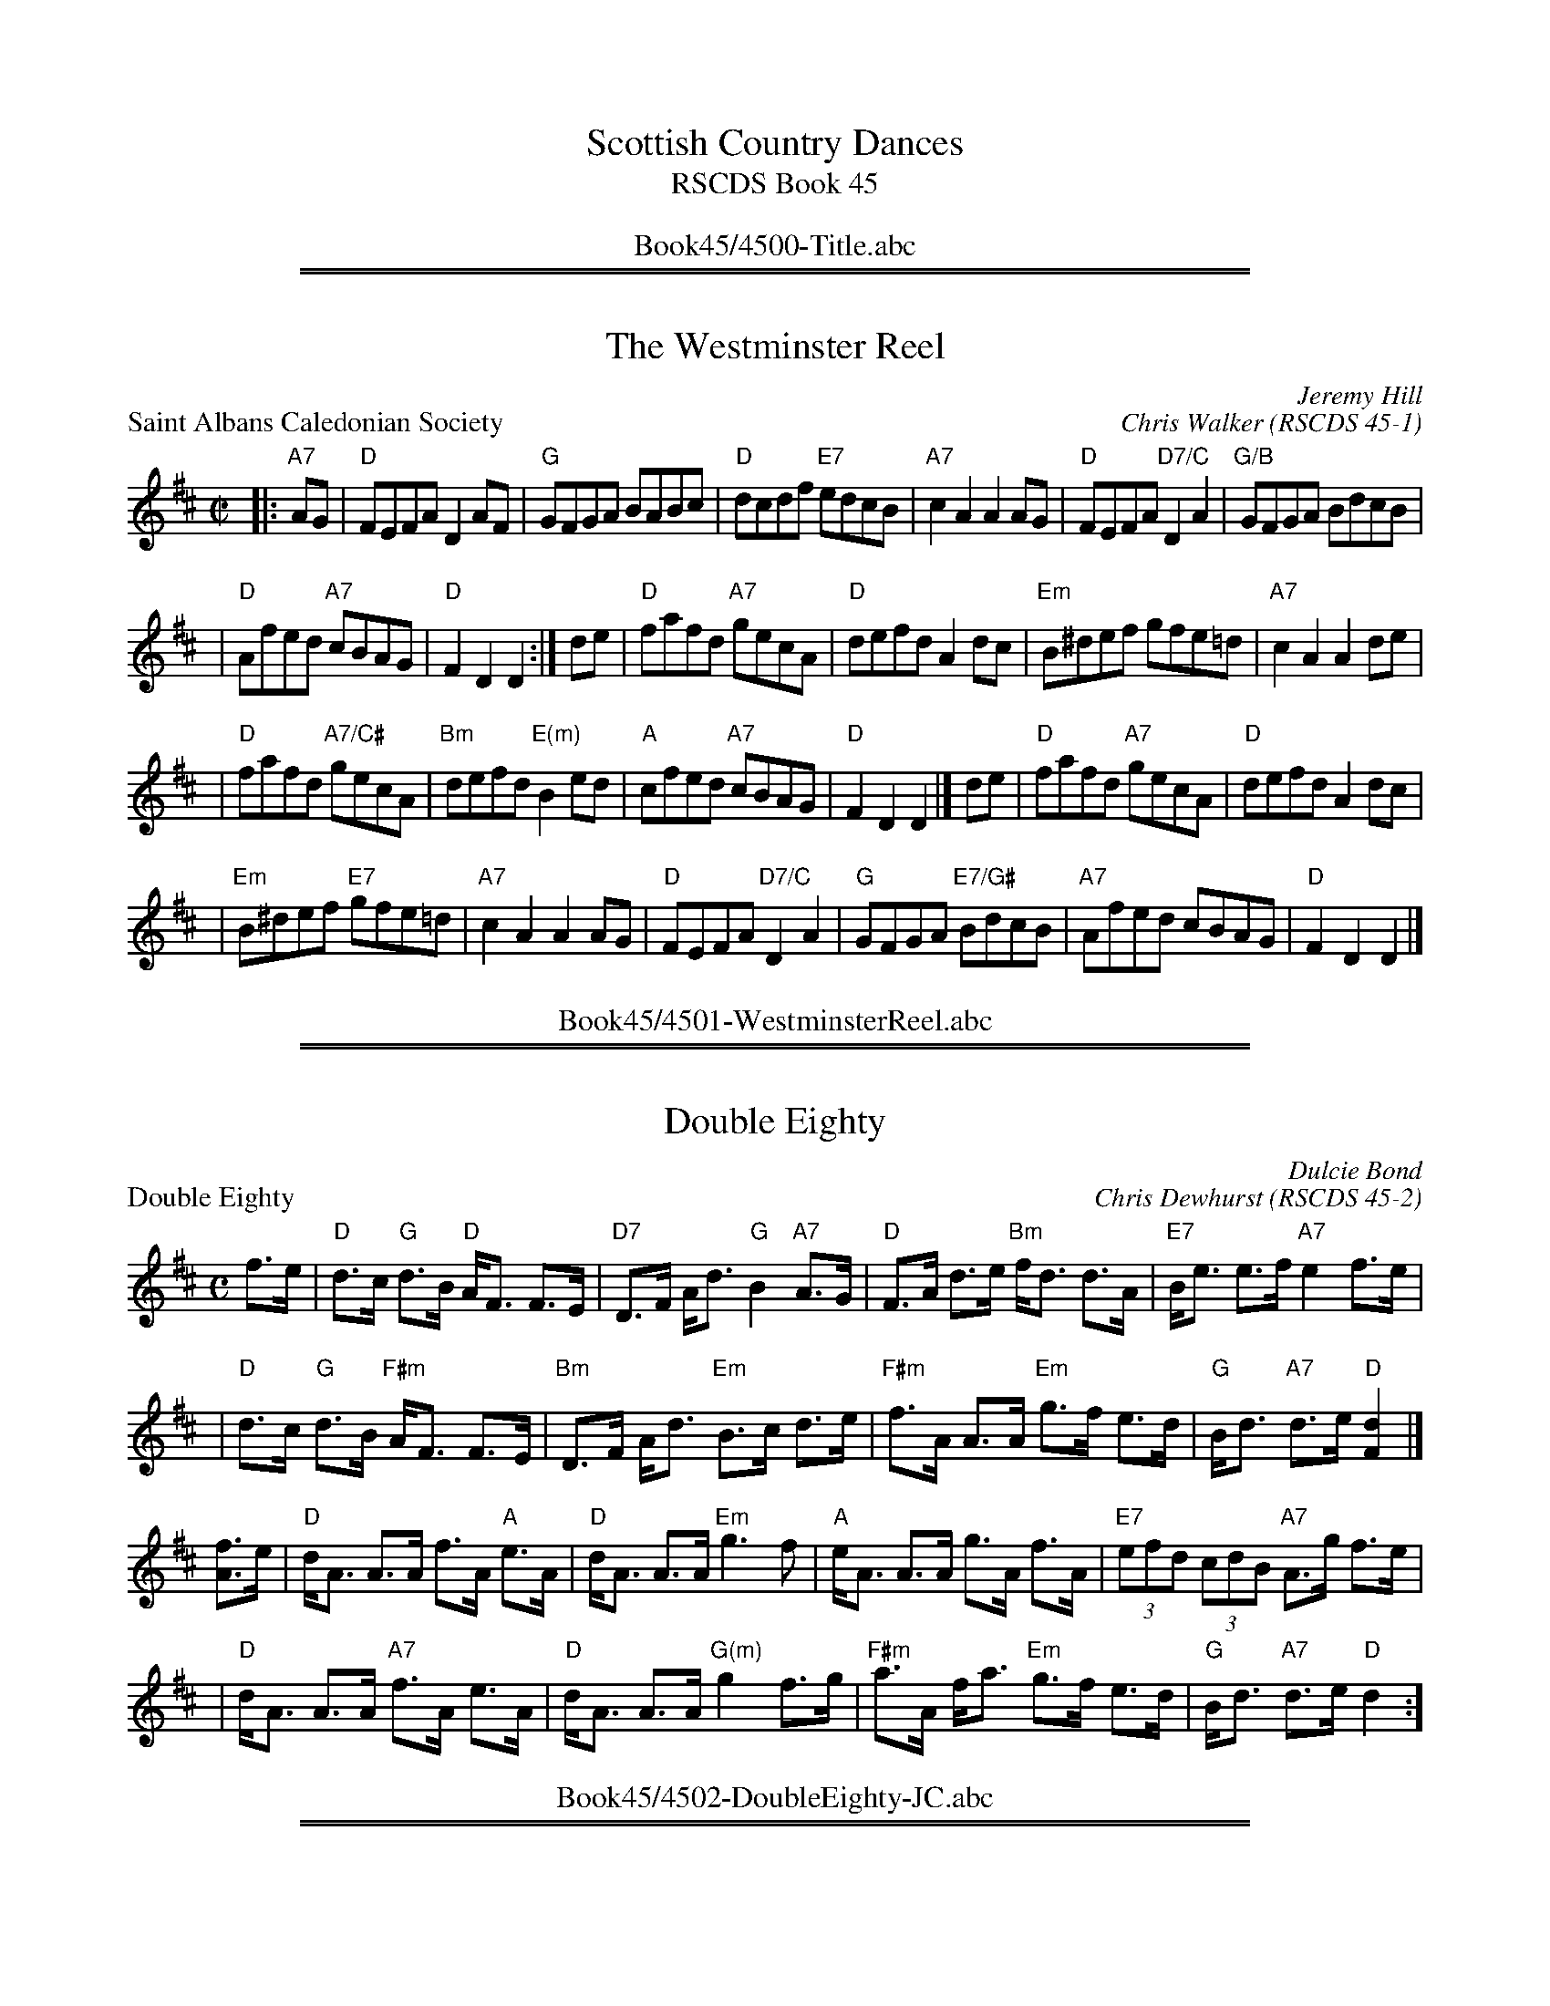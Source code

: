 
X: 0
T: Scottish Country Dances
T: RSCDS Book 45
B: RSCDS Book 45
K:
%%center Book45/4500-Title.abc

%%sep 1 1 500
%%sep 1 1 500

X: 4501
T: The Westminster Reel
N:8x32R2
C:Jeremy Hill
O:RSCDS 45-1
R:reel
Z:2005 John Chambers <jc:trillian.mit.edu>
B:RSCDS 45-1
B:RSCDS London Branch "The London Jubilee" 1989
M:C|
L:1/8
%
P: Saint Albans Caledonian Society
C: Chris Walker
R: reel
Z: 2005 John Chambers <jc:trillian.mit.edu>
B: RSCDS 45-1
M: C|
L: 1/8
K: D
|: "A7"AG | "D"FEFA D2AF | "G"GFGA BABc \
| "D"dcdf "E7"edcB | "A7"c2A2 A2AG \
| "D"FEFA "D7/C"D2A2 | "G/B"GFGA BdcB |
| "D"Afed "A7"cBAG | "D"F2D2 D2 :| de \
| "D"fafd "A7"gecA | "D"defd A2dc \
| "Em"B^def gfe=d | "A7"c2A2 A2de |
| "D"fafd "A7/C#"gecA | "Bm"defd "E(m)"B2ed \
| "A"cfed "A7"cBAG | "D"F2D2 D2 |] de \
| "D"fafd "A7"gecA | "D"defd A2dc |
| "Em"B^def "E7"gfe=d | "A7"c2A2 A2AG \
| "D"FEFA "D7/C"D2A2 | "G"GFGA "E7/G#"BdcB \
| "A7"Afed cBAG | "D"F2D2 D2 |]
%%center Book45/4501-WestminsterReel.abc

%%sep 1 1 500
%%sep 1 1 500

X: 4502
T: Double Eighty
N:4x32S4
C:Dulcie Bond
O:RSCDS 45-2
B:RSCDS Sheffield Branch leaflet
N:In celebration of the eightieth birthdays, in 2003, of John Drewry and Jackie
N:Johnstone in recognition of their contribution to Scottish Country Dancing.
M:4/4
%
P: Double Eighty
C: Chris Dewhurst
R: strathspey
Z: 2005 John Chambers <jc:trillian.mit.edu>
B: RSCDS 45-2
M: C
L: 1/8
K: D
f>e \
| "D"d>c "G"d>B   "D"A<F F>E | "D7"D>F     A<d  "G"B2 "A7"A>G \
| "D"F>A    d>e  "Bm"f<d d>A | "E7"B<e     e>f "A7"e2     f>e |
| "D"d>c "G"d>B "F#m"A<F F>E | "Bm"D>F     A<d "Em"B>c    d>e \
|"F#m"f>A   A>A  "Em"g>f e>d |  "G"B<d "A7"d>e  "D"[d2F2]    |]
[fA]>e  \
|  "D"d<A A>A     f>A "A"e>A |  "D"d<A     A>A  "Em"g3     f \
|  "A"e<A A>A     g>A    f>A | "E7"(3efd (3cdB  "A7"A>g  f>e |
|  "D"d<A A>A "A7"f>A    e>A |  "D"d<A     A>A "G(m)"g2  f>g \
|"F#m"a>A f<a "Em"g>f    e>d |  "G"B<d "A7"d>e    "D"d2     :]
%%center Book45/4502-DoubleEighty-JC.abc

%%sep 1 1 500
%%sep 1 1 500

X: 4503
T: Alan J Smith
N:8x32J3
C:Andrew Smith
O:RSCDS 45-3
B:RSCDS 45-3
B:RSCDS Bristol Branch "40th Anniversary Book of Scottish Country Dances"
N:Inscribed to the deviser's brother.
M:6/8
%
P: John Andrews' Five Miles
C: Hugh Ferguson
B: RSCDS 45-3
R: jig
Z: 2005 John Chambers <jc:trillian.mit.edu>
M: 6/8
L: 1/8
K: G
de \
| "G"gde "D7"gBc | "G"^cdB "(C)"GFE | "D7"DFA DFA | "G"GA^A "D7"B2d \
| "G"gde "D7"gBc | "(Bm)"^cdB "Em"GFE | "D7"DFA cAF | "G"G3 G :|
|: "(A7)"FE \
| "D"DFA "D7"cAF | "G"GBd "E(m)"edB | "A7"A^ce gec | "D"d^cd "D7"f3 \
| "G"gfg "Em"edB | "Bm"ded "A7"BAG | "D7"DFA cAF | "G"G3 G :|
%%center Book45/4503-AlanJSmith.abc

%%sep 1 1 500
%%sep 1 1 500

X: 4504
T: The Saltire Strathspey
N:4x32S4
C:Barbara Anglin
O:RSCDS 45-4
B:RSCDS 45-4
B:RSCDS Ottawa Branch "A Gatineau Gathering)
M:4/4
%
P: Blinkbonny
C: George Meikle
R: strathspey
B: RSCDS 45-1
Z: 2005 John Chambers <jc:trillian.mit.edu>
M: C
L: 1/8
K: F
A>G \
"A"\
| "F"F>A c>d c<A F>E | "Bb"D>F B>D "C7"C2 A>G \
| "F"F>A c>A "Dm"d>c A>F | "G7"G>A G<F "C7"E2 D>C |
y4 \
| "F"F>A c>d c<A F>E | "Bb"D>F B>D "C7"C2 A>B \
| "F"c>A C>A "C7"B<G E>G | "F"(3FEF "C7"A>G "F"F2 |]
"C7"A>B \
"B"\
| "F"c>d c<A "Dm"f>d "Am"c<A | "Gm"B>c (3dcB "C7"G2 A>G \
| "F"F>A c>A "Dm"d>c A>F | "G(m)"G>A G<F "C7"E2 A>B |
y4 \
| "F"c>d c<A "Dm"f>d "Am"c<A | "Gm"B>c (3dcB "C7"G2 A>B \
| "F"c<A C>A "Gm"B<G "C7"E>G | "F"(3FEF "C7"A>G "F"F2 |]
%%center Book45/4504-SaltireStrathspey.abc

%%sep 1 1 500
%%sep 1 1 500

X: 4510
T: The Fairbridge Reel
N:3x48R3
C:John Brenchlen
O:RSCDS 45-10
B:RSCDS 45-10
B:RSCDS Western Australia Branch "Swan River Selection"
N:First danced at the Western Australia Branch weekend
N:school at Fairbridge near Perth in October 1989.
R:reel
M:C|
K:
%
P: Lonach Gathering
C: David Gordon
R: reel
Z: 2005 John Chambers <jc:trillian.mit.edu>
M: C|
L: 1/8
K: A
cd |\
"A"eaag aecA | "D"fgaf "A"ecA2 | "D"defd "A"cdec | "B7"BcBA "E7"GEFG |
"A"Aaag aecA | "D"defa "A"ecA2 | "Bm"FBdf "A"ea"D"fd | "E7"cedB "A"A2 |]
fg |\
"F#m"agfa "E"gfeg | "D"fedf "A/C#"eaA2 | "Bm"dcBd "A"cBAc | "B(m)"BcBf "E7"edcB |
"A"A2cA eAce | "D"fgaf "A"ecAG  | "Bm"FBdf "A"ea"D"fd | "E7"cedB "A"A2 |]

%%center Book45/4510-FairbridgeReel.abc
%%newpage
%%center OTHER TRANSCRIPTIONS
%%sep 3 1 500
%%sep 1 1 500

%%sep 1 1 500
%%sep 1 1 500

X: 45011
T: Blinkbonny
C: George Meikle
R: strathspey
B: RSCDS 45-1
Z: 2005 John Chambers <jc:trillian.mit.edu>
M: C
L: 1/8
%--------------------
K: F
A>G \
"A"\
| "F"F>A c>d c<A F>E | "Bb"D>F B>D "C7"C2 A>G \
| "F"F>A c>A "Dm"d>c A>F | "G7"G>A G<F "C7"E2 D>C |
y4 \
| "F"F>A c>d c<A F>E | "Bb"D>F B>D "C7"C2 A>B \
| "F"c>A C>A "C7"B<G E>G | "F"(3FEF "C7"A>G "F"F2 |]
"C7"A>B \
"B"\
| "F"c>d c<A "Dm"f>d "Am"c<A | "Gm"B>c (3dcB "C7"G2 A>G \
| "F"F>A c>A "Dm"d>c A>F | "G(m)"G>A G<F "C7"E2 A>B |
y4 \
| "F"c>d c<A "Dm"f>d "Am"c<A | "Gm"B>c (3dcB "C7"G2 A>B \
| "F"c<A C>A "Gm"B<G "C7"E>G | "F"(3FEF "C7"A>G "F"F2 |]
%%center Book45/45011-Blinkbonny-1.abc

%%sep 1 1 500
%%sep 1 1 500

X: 45011
T: Saint Albans Caledonian Society
C: Chris Walker
R: reel
Z: 2005 John Chambers <jc:trillian.mit.edu>
B: RSCDS 45-1
M: C|
L: 1/8
%--------------------
K: D
|:"A7"AG \
| "D"FEFA D2AF | "G"GFGA BABc | "D"dcdf "E7"edcB | "A7"c2A2 A2AG \
| "D"FEFA "D7/C"D2A2 | "G/B"GFGA BdcB | "D"Afed "A7"cBAG | "D"F2D2 D2 :|
de \
| "D"fafd "A7/E"gecA | "D/F#"defd "D"A2dc | "Em"B^def gfe=d | "A7"c2A2 A2de \
| "D"fafd "A7/C#"gecA | "Bm"defd "E(m)"B2ed | "A"cfed "A7"cBAG | "D"F2D2 D2 |]
de \
| "D"fafd "A7/E"gecA | "D/F#"defd "D"A2dc | "Em"B^def "E7"gfe=d | "A7"c2A2 A2AG \
| "D"FEFA "D7/C"D2AF | "G/B"GFGA "G#dim"BdcB | "D"Afed "A7"cBAG | "D"F2D2 D2 |]
%%center Book45/45011-Saint_Albans_Caledonian_Society-1.abc

%%sep 1 1 500
%%sep 1 1 500

X: 45011
T: Saint Albans Caledonian Society
C: Chris Walker
R: reel
Z: 2005 John Chambers <jc:trillian.mit.edu>
B: RSCDS 45-1
M: C|
L: 1/8
%--------------------
K: D
|: "A7"AG | "D"FEFA D2AF | "G"GFGA BABc \
| "D"dcdf "E7"edcB | "A7"c2A2 A2AG \
| "D"FEFA "D7/C"D2A2 | "G/B"GFGA BdcB |
| "D"Afed "A7"cBAG | "D"F2D2 D2 :| de \
| "D"fafd "A7"gecA | "D"defd A2dc \
| "Em"B^def gfe=d | "A7"c2A2 A2de |
| "D"fafd "A7/C#"gecA | "Bm"defd "E(m)"B2ed \
| "A"cfed "A7"cBAG | "D"F2D2 D2 |] de \
| "D"fafd "A7"gecA | "D"defd A2dc |
| "Em"B^def "E7"gfe=d | "A7"c2A2 A2AG \
| "D"FEFA "D7/C"D2A2 | "G"GFGA "E7/G#"BdcB \
| "A7"Afed cBAG | "D"F2D2 D2 |]
%%center Book45/45011-Saint_Albans_Caledonian_Society-2.abc

%%sep 1 1 500
%%sep 1 1 500

X: 45021
T: Double Eighty
C: Chris Dewhurst
R: strathspey
Z: 2005 John Chambers <jc:trillian.mit.edu>
B: RSCDS 45-2
M: C
L: 1/8
%--------------------
K: D
f>e \
| "D"d>c "G"d>B   "D"A<F F>E | "D7"D>F     A<d  "G"B2 "A7"A>G \
| "D"F>A    d>e  "Bm"f<d d>A | "E7"B<e     e>f "A7"e2     f>e |
| "D"d>c "G"d>B "F#m"A<F F>E | "Bm"D>F     A<d "Em"B>c    d>e \
|"F#m"f>A   A>A  "Em"g>f e>d |  "G"B<d "A7"d>e  "D"[d2F2]    |]
[fA]>e  \
|  "D"d<A A>A     f>A "A"e>A |  "D"d<A     A>A  "Em"g3     f \
|  "A"e<A A>A     g>A    f>A | "E7"(3efd (3cdB  "A7"A>g  f>e |
|  "D"d<A A>A "A7"f>A    e>A |  "D"d<A     A>A "G(m)"g2  f>g \
|"F#m"a>A f<a "Em"g>f    e>d |  "G"B<d "A7"d>e    "D"d2     :]
%%center Book45/45021-Double_Eighty-1.abc

%%sep 1 1 500
%%sep 1 1 500

X: 45031
T: John Andrews' Five Miles
C: Hugh Ferguson
B: RSCDS 45-3
R: jig
Z: 2005 John Chambers <jc:trillian.mit.edu>
M: 6/8
L: 1/8
%--------------------
K: G
de \
| "G"gde "D7"gBc | "G"^cdB "(C)"GFE | "D7"DFA DFA | "G"GA^A "D7"B2d \
| "G"gde "D7"gBc | "(Bm)"^cdB "Em"GFE | "D7"DFA cAF | "G"G3 G :|
|: "(A7)"FE \
| "D"DFA "D7"cAF | "G"GBd "E(m)"edB | "A7"A^ce gec | "D"d^cd "D7"f3 \
| "G"gfg "Em"edB | "Bm"ded "A7"BAG | "D7"DFA cAF | "G"G3 G :|
%%center Book45/45031-John_Andrews_Five_Miles-1.abc

%%sep 1 1 500
%%sep 1 1 500

X: 45051
T: The Navvie
O: Trad
R: hornpipe, reel
B: RSCDS 45-5
Z: 2005 John Chambers <jc:trillian.mit.edu>
M: 4/4
L: 1/8
%--------------------
K: G
Bc \
| "G"dgfe "D7"dcBA | "G"GBDG B2AG | "D7"FADF A2GF | "G"GDEF "D7"GABc | "G"dgfe "D7"dcBA |
| "G"GBDG B2AG | "D7"FADF A2GF | "G"G2B2 G2 :: AG | "D7"FADF A2GF | "G"GBDG B2AG |
| "D7"FADF A2GF | "G"GDEF "D7"GABc | "G"dgfe "D7"dcBA | "G"GBDG B2AG | "D7"FAfe dcBA | "G"G2B2 G2 :|
%%center Book45/45051-Navvie-1.abc

%%sep 1 1 500
%%sep 1 1 500

X: 45061
T: Pinky House
O: Trad
R: strathspey
B: RSCDS 45-6
B: William McGibbon Collection
Z: 2005 John Chambers <jc:trillian.mit.edu>
M: C
L: 1/8
%--------------------
K: D
|: D>E \
| "D"F>E F<A "A7"F2 ED | "D"A>F A<B "D/F#"A2 dc \
| "G"B>A Bd "D/F#"AF ED | "Em"E4- "A7"E2 ||
y2 D>E \
| "D"F>E F/G/A "Bm"F2 ED | "F#m"A>F A<B "D"A2 dc \
| "G"B>A Bd "A7"d/e/f e>d | "D"d4- d2 :|
|: "E7"c>d \
| "A"e>d ef "A/C#"e2 de | "Bm"fe/d/ cB "F#m"A2 Bc \
| "Bm"d>c de "F#7"d2 c2 | "Bm"B4 z2 ||
y2 B/c/d \
| "D"A>F ED "/F#"FA "G"Bd | "D"A>F ED "G"B,2 "F#7"f>e \
| "Bm"d>c B/c/d "A7"AF ED | "D"D4- D2 :|
%%center Book45/45061-Pinky_House-1.abc

%%sep 1 1 500
%%sep 1 1 500

X: 45081
T: Juniper Jig
C: Charles F Sherrit
B: RSCDS 45-8
R: Jig
M: 6/8
%--------------------
K: A
L: 1/8
     e \
| "A"aga ecA | "D"FAd     fed | "A"cee "F#m"Acc | "Bm"Bcd "E7"efg \
| "A"aga ecA | "D"FAd "Bm"fed | "A"cec  "E7"dBG | "A"A3       A2 ||
|:  =G \
| "D"FAd fed | "D"fed agf | "A"ecA     EAc | "A"EAc "B7"cBA \
| "E"GBB EBB | "E"GBB E2B | "A"AGA "E7"BAB | "A"c3  "A7"AG=G ||
y3 y2 \
| "D"FAd fed | "D"fed agf | "A"ecA  EAc | "A"EAc "B7"cBA \
| "E"GBB EBB | "E"GBB E2f | "E7"gfe dcB | "A"A3      A2 :|
%%center Book45/45081-Juniper_Jig-1.abc

%%sep 1 1 500
%%sep 1 1 500

X: 45081
T: Juniper Jig
C: Charles F Sherrit
B: RSCDS 45-8
R: Jig
M: 6/8
%--------------------
K: A
L: 1/8
|: e \
| "A"aga ecA | "D"FAd fed | "A"cee "F#m"Acc | "Bm"Bcd "E"efg \
| "A"aga ecA | "D"FAd "Bm"fed | "A"cec "E7"dBG | "A"A3 A2 :|
=G \
| "D"FAd fed | "D"fed agf | "A"ecA EAc | "A"EAc "B7"cBA \
| "E"GBB EBB | "E"GBB E2B | "A"AGA "E"BAB | "A"c3 AG=G ||
| "D"FAd fed | "D"fed agf | "A"ecA EAc | "A"EAc "B7"cBA \
| "E"GBB EBB | "E"GBB E2f | "E"gfe dcB | "A"A3 A2 |]
%%center Book45/45081-Juniper_Jig-3.abc

%%sep 1 1 500
%%sep 1 1 500

X: 45091
T: Rosie
C: Eric Allan
B: RSCDS 45-9
R: air
M: C
L: 1/8
%--------------------
K: Em
"B7"GF \
| "Em"EFED "Bm"B,2EF | "Em"G2AB "C"[e3G3] d | "G"BdBA "(Em)"G2AB | "D"D3E "B7"D2GF |
| "Em"EFGA "B7"B3 A | "Em"GA"B7"B^d "C"e2fg | "G"B3 D "Am"AG"B7"FG | "Em"EGBe E2 :|
"D7"EF \
| "G"G3 D "D"A3 D | "G"BdBG "D"FAFD | "C"C3 D/E/ "G/B"D2G2 | "Em"GFGB "D7"A2Bc |
| "G"d3B g3f | "C"egec "G/B"BdBG | "Am"E2cB "D7"A2GF | "C"G3A "G"GD"(D7)"BA |
| "G"G3B "D7"A3c | "G"Bdgf "C"edcB | "Am"c3d/e/ "G/B"dBAG | "G"DGcB "D7"A2DC |
| "G"B,3D "Am"C3E | "G"DdBG "Am"EecA | "G"B3D "D7"BAGF | "C"[G2C2-][GC]A "G"[G2B,2] |]
%%center Book45/45091-Rosie-1.abc

%%sep 1 1 500
%%sep 1 1 500

X: 45091
T: Rosie
C: Eric Allan
B: RSCDS 45-9
R: air
M: C
L: 1/8
%--------------------
K: Em
"B7"GF \
| "Em"EFED "Bm"B,2EF | "Em"G2AB   "C"[e3G3]d | "G"BdBA "(Em)"G2AB   |  "D"D3E "B7"D2GF |
| "Em"EFGA "B7"B3A   | "Em"GA"B7"B^d "C"e2fg | "G"B3D  "Am"AG"B7"FG | "Em"EGBe E2 :|
"D7"EF \
| "G"G3D  "D" A3D | "G"BdBG   "D"FAFD |  "C"C3D/E/ "G/B"D2G2 | "Em"GFGB "D7"A2Bc |
| "G"d3B      g3f | "C"egec "G/B"BdBG | "Am"E2cB   "D7" A2GF | "C"G3A "G"GD"(D7)"BA ||
| "G"G3B  "D7"A3c | "G"Bdgf   "C"edcB | "Am"c3d/e/ "G/B"dBAG | "G"DGcB "D7"A2DC |
| "G"B,3D "Am"C3E | "G"DdBG  "Am"EecA |  "G"B3D    "D7" BAGF | "C"[G2C2-][GC]A "G"[G2B,2] |]
%%center Book45/45091-Rosie-2.abc

%%sep 1 1 500
%%sep 1 1 500

X: 45091
T: Sir Henry Daniel of Gooch
C: Eric Allan
B: RSCDS 45-9
R: air
Z: 2005 John Chambers <jc:trillian.mit.edu>
M: C
L: 1/8
%--------------------
K: D
DE \
|:"D"F2ED "A7"A2F2 | "Bm"D3D "F#m"d2cA \
| "G"[B2D2]AG "D/F#"[d2F2]F2 | "Em7"[A2-E2][A2D2] "A7"[AC]BAG |
| "D"F2ED "A/C#"A2c2 | "Bm"d2cd "G"B2AG \
| "D"FEFA "/E"GF"/F#"ED | "G"EFGA "A7"B2A2 ||
| "D"[A2F2][f2A2] "A7"[e2G2][f2A2] | "Bm"[d3F3]F "F#m"[c3F3]d \
| "G"B2AG "D/F#"A2D2 | "Em"GFGA "A7"E2FG | "D"A2f2 "F#7"e2c2 |
| "Bm"d2D2 "G"cBAG \
|1 "D"F2D2 "/E"GF"/F#"ED | "G"EFGA "A7"B2A2 \
:|2"D"F2D2 "A7"GFEF | "Em7"D4 "D"D2 |]
%%center Book45/45091-Sir_Henry_Daniel_of_Gooch-1.abc

%%sep 1 1 500
%%sep 1 1 500

X: 1
T: Blinkbonny
C: George Meikle
R: strathspey
B: RSCDS 45-1
Z: 2005 John Chambers <jc:trillian.mit.edu>
M: C
L: 1/8
K: F
A>G \
"A"\
| "F"F>A c>d c<A F>E | "Bb"D>F B>D "C7"C2 A>G \
| "F"F>A c>A "Dm"d>c A>F | "G7"G>A G<F "C7"E2 D>C |
y4 \
| "F"F>A c>d c<A F>E | "Bb"D>F B>D "C7"C2 A>B \
| "F"c>A C>A "C7"B<G E>G | "F"(3FEF "C7"A>G "F"F2 |]
"C7"A>B \
"B"\
| "F"c>d c<A "Dm"f>d "Am"c<A | "Gm"B>c (3dcB "C7"G2 A>G \
| "F"F>A c>A "Dm"d>c A>F | "G(m)"G>A G<F "C7"E2 A>B |
y4 \
| "F"c>d c<A "Dm"f>d "Am"c<A | "Gm"B>c (3dcB "C7"G2 A>B \
| "F"c<A C>A "Gm"B<G "C7"E>G | "F"(3FEF "C7"A>G "F"F2 |]
%%center Book45/Blinkbonny_F-JC.abc

%%sep 1 1 500
%%sep 1 1 500

X: 1
T: Blinkbonny
C: George Meikle
R: strathspey
B: RSCDS 45-1
Z: 2005 John Chambers <jc:trillian.mit.edu>
M: C
L: 1/8
K: F
A>G \
"A"\
| "F"F>A c>d c<A F>E | "Bb"D>F B>D "C7"C2 A>G \
| "F"F>A c>A "Dm"d>c A>F | "G7"G>A G<F "C7"E2 D>C |
y4 \
| "F"F>A c>d c<A F>E | "Bb"D>F B>D "C7"C2 A>B \
| "F"c>A C>A "C7"B<G E>G | "F"(3FEF "C7"A>G "F"F2 |]
"C7"A>B \
"B"\
| "F"c>d c<A "Dm"f>d "Am"c<A | "Gm"B>c (3dcB "C7"G2 A>G \
| "F"F>A c>A "Dm"d>c A>F | "G(m)"G>A G<F "C7"E2 A>B |
y4 \
| "F"c>d c<A "Dm"f>d "Am"c<A | "Gm"B>c (3dcB "C7"G2 A>B \
| "F"c<A C>A "Gm"B<G "C7"E>G | "F"(3FEF "C7"A>G "F"F2 |]
%%center Book45/Blinkbonny_F_2-JC.abc

%%sep 1 1 500
%%sep 1 1 500

X: 1
T: Blinkbonny
C: George Meikle
R: strathspey
B: RSCDS 45-1
Z: 2005 John Chambers <jc:trillian.mit.edu>
M: C
L: 1/8
K: F
A>G \
"A"\
| "F"F>A c>d c<A F>E | "Bb"D>F B>D "C7"C2 A>G \
| "F"F>A c>A "Dm"d>c A>F | "G7"G>A G<F "C7"E2 D>C |
y4 \
| "F"F>A c>d c<A F>E | "Bb"D>F B>D "C7"C2 A>B \
| "F"c>A C>A "C7"B<G E>G | "F"(3FEF "C7"A>G "F"F2 |]
"C7"A>B \
"B"\
| "F"c>d c<A "Dm"f>d "Am"c<A | "Gm"B>c (3dcB "C7"G2 A>G \
| "F"F>A c>A "Dm"d>c A>F | "G(m)"G>A G<F "C7"E2 A>B |
y4 \
| "F"c>d c<A "Dm"f>d "Am"c<A | "Gm"B>c (3dcB "C7"G2 A>B \
| "F"c<A C>A "Gm"B<G "C7"E>G | "F"(3FEF "C7"A>G "F"F2 |]
%%center Book45/Blinkbonny_F_JC.abc

%%sep 1 1 500
%%sep 1 1 500

X: 0
T: The Fairbridge Reel
T: 3x48R3
P: Each tune 3 times
C:John Brenchlen
O:RSCDS 45-10
B:RSCDS 45-10
B:RSCDS Western Australia Branch "Swan River Selection"
N:First danced at the Western Australia Branch weekend
N:school at Fairbridge near Perth in October 1989.
R:reel
M:C|
K:

% reel/Lonach_Gathering_A.abc

%%sep 1 1 500
%%sep 1 1 500

X: 1
P: Lonach Gathering
C: David Gordon
R: reel
Z: 2005 John Chambers <jc:trillian.mit.edu>
M: C|
L: 1/8
K: A
cd | "A"eaag aecA | "D"fgaf "A"ecA2 | "D"defd "A"cdec | "B7"BcBA "E7"GEFG |
y4 | "A"Aaag aecA | "D"defa "A"ecA2 | "Bm"FBdf "A"ea"D"fd | "E7"cedB "A"A2 |]
fg | "F#m"agfa "E"gfeg | "D"fedf "A/C#"eaA2 | "Bm"dcBd "A"cBAc | "B(m)"BcBf "E7"edcB |
y4 | "A"A2cA eAce | "D"fgaf "A"ecAG  | "Bm"FBdf "A"ea"D"fd | "E7"cedB "A"A2 |]

% ../misc/x7.abc

%%sep 1 1 500
%%sep 1 1 500

X: 2
M:none
K:C clef=none
x4
x4
x4
x4
x4
x4
x4 x4 x4 x4 x4 x4 x4 x4 x4 x4 x4 x4 x4 x4 x4 x4

%%center Book45/FairbridgeReel0-JC.abc
%%sep 1 1 500
%%sep 1 1 500

X: 0
T: The Fairbridge Reel
T: 3x48R3
P: Each tune 3 times
C:John Brenchlen
O:RSCDS 45-10
B:RSCDS 45-10
B:RSCDS Western Australia Branch "Swan River Selection"
N:First danced at the Western Australia Branch weekend
N:school at Fairbridge near Perth in October 1989.
R:reel
M:C|
K:

% reel/Lonach_Gathering_A.abc

%%sep 1 1 500
%%sep 1 1 500

X: 1
P: Lonach Gathering
C: David Gordon
R: reel
Z: 2005 John Chambers <jc:trillian.mit.edu>
M: C|
L: 1/8
K: A
cd | "A"eaag aecA | "D"fgaf "A"ecA2 | "D"defd "A"cdec | "B7"BcBA "E7"GEFG |
y4 | "A"Aaag aecA | "D"defa "A"ecA2 | "Bm"FBdf "A"ea"D"fd | "E7"cedB "A"A2 |]
fg | "F#m"agfa "E"gfeg | "D"fedf "A/C#"eaA2 | "Bm"dcBd "A"cBAc | "B(m)"BcBf "E7"edcB |
y4 | "A"A2cA eAce | "D"fgaf "A"ecAG  | "Bm"FBdf "A"ea"D"fd | "E7"cedB "A"A2 |]

% ../misc/x7.abc

%%sep 1 1 500
%%sep 1 1 500

X: 2
M:none
K:C clef=none
x4
x4
x4
x4
x4
x4
x4 x4 x4 x4 x4 x4 x4 x4 x4 x4 x4 x4 x4 x4 x4 x4

%%center Book45/FairbridgeReel0_JC.abc
%%sep 1 1 500
%%sep 1 1 500

X: 0
T: The Fairbridge Reel
T: 3x48R3
P: Each tune 3 times
C:John Brenchlen
O:RSCDS 45-10
B:RSCDS 45-10
B:RSCDS Western Australia Branch "Swan River Selection"
N:First danced at the Western Australia Branch weekend
N:school at Fairbridge near Perth in October 1989.
R:reel
M:C|
K:

%%sep 1 1 500
%%sep 1 1 500

X: 1
P: Lonach Gathering
C: David Gordon
R: reel
Z: 2005 John Chambers <jc:trillian.mit.edu>
M: C|
L: 1/8
K: A
cd | "A"eaag aecA | "D"fgaf "A"ecA2 | "D"defd "A"cdec | "B7"BcBA "E7"GEFG |
y4 | "A"Aaag aecA | "D"defa "A"ecA2 | "Bm"FBdf "A"ea"D"fd | "E7"cedB "A"A2 |]
fg | "F#m"agfa "E"gfeg | "D"fedf "A/C#"eaA2 | "Bm"dcBd "A"cBAc | "B(m)"BcBf "E7"edcB |
y4 | "A"A2cA eAce | "D"fgaf "A"ecAG  | "Bm"FBdf "A"ea"D"fd | "E7"cedB "A"A2 |]

%%sep 1 1 500
%%sep 1 1 500

X: 2
P: Dick Gossip's Reel  (Castle Reel)
R: reel
N: The parts are played in either order
O: trad Ireland
N: Origin unknown.  "Dick Gossip" was 19th C UK slang for a man who liked to talk.
B: the Gunn MS
B: BSFC X-22
B: Bulmer & Sharpley (Music from Ireland), 1974, Vol. 1, No. 17
B: Mallinson (Essential), 1995; No. 1, pg. 1
D: Flying Fish FF-250, Battlefield Band - "Home is Where the Van Is" (1981)
D: Wild Asparagus 003, Wild Asparagus - "Tone Roads" (1990)
Z: John Chambers <jc:trillian.mit.edu>
M: C|
L: 1/8
K: D
e2 "A"|:\
"D"f2af   gfed | "D"f2af  gfed |\
[1 "A"e2ef  gfed | edef gfed :|\
[2 "A"cdef gece | "D"df"A"ec "D"d2 |]
"B"|: ef |\
"G"gB ~B2 gBaB | "G"gB~B2 gfed |\
[1 "A"cA eA fAeA | cAef gf   :|\
[2 "A"cdef gece | "D"df"A"ec "D"d2 |]

%%sep 1 1 500
%%sep 1 1 500

X: 3
P: The Fiddlers' Welcome to Los Angeles
C: Colin Gordon
R: march
Z: John Chambers <jc:trillian.mit.edu>
M: C|
L: 1/8
K: A
AB |   "A"c2BA {g}a2e2 | "D"fgaf "E7"e2AB |   "A"c2BA "F#m"e2dc | "Bm"c2B2 "E7"B2AB |
y6 |   "A"c2BA {g}a2e2 | "D"fgaf "E7"e2AB |   "A"c2e2  "E7"efed | "A"c2A2      A2   |]
fg | "F#m"agfa "E"gfeg | "D"fedf "E7"e2AB |   "A"c2e2 "F#m"efeA | "Bm"c2B2 "E7"B2AB |
y4 |   "A"c2BA {g}a2e2 | "D"fgaf "E7"e2fg | "F#m"a2A2  "E7"B2AB | "A"c2A2      A2   |]

%%center Book45/FairbridgeReel1-JC.abc
%%sep 1 1 500
%%sep 1 1 500

X: 0
T: The Fairbridge Reel
T: 3x48R3
P: Each tune 3 times
C:John Brenchlen
O:RSCDS 45-10
B:RSCDS 45-10
B:RSCDS Western Australia Branch "Swan River Selection"
N:First danced at the Western Australia Branch weekend
N:school at Fairbridge near Perth in October 1989.
R:reel
M:C|
K:

%%sep 1 1 500
%%sep 1 1 500

X: 1
P: Lonach Gathering
C: David Gordon
R: reel
Z: 2005 John Chambers <jc:trillian.mit.edu>
M: C|
L: 1/8
K: A
cd | "A"eaag aecA | "D"fgaf "A"ecA2 | "D"defd "A"cdec | "B7"BcBA "E7"GEFG |
y4 | "A"Aaag aecA | "D"defa "A"ecA2 | "Bm"FBdf "A"ea"D"fd | "E7"cedB "A"A2 |]
fg | "F#m"agfa "E"gfeg | "D"fedf "A/C#"eaA2 | "Bm"dcBd "A"cBAc | "B(m)"BcBf "E7"edcB |
y4 | "A"A2cA eAce | "D"fgaf "A"ecAG  | "Bm"FBdf "A"ea"D"fd | "E7"cedB "A"A2 |]

%%sep 1 1 500
%%sep 1 1 500

X: 2
P: Dick Gossip's Reel  (Castle Reel)
R: reel
N: The parts are played in either order
O: trad Ireland
N: Origin unknown.  "Dick Gossip" was 19th C UK slang for a man who liked to talk.
B: the Gunn MS
B: BSFC X-22
B: Bulmer & Sharpley (Music from Ireland), 1974, Vol. 1, No. 17
B: Mallinson (Essential), 1995; No. 1, pg. 1
D: Flying Fish FF-250, Battlefield Band - "Home is Where the Van Is" (1981)
D: Wild Asparagus 003, Wild Asparagus - "Tone Roads" (1990)
Z: John Chambers <jc:trillian.mit.edu>
M: C|
L: 1/8
K: D
e2 "A"|:\
"D"f2af   gfed | "D"f2af  gfed |\
[1 "A"e2ef  gfed | edef gfed :|\
[2 "A"cdef gece | "D"df"A"ec "D"d2 |]
"B"|: ef |\
"G"gB ~B2 gBaB | "G"gB~B2 gfed |\
[1 "A"cA eA fAeA | cAef gf   :|\
[2 "A"cdef gece | "D"df"A"ec "D"d2 |]

%%sep 1 1 500
%%sep 1 1 500

X: 3
P: The Fiddlers' Welcome to Los Angeles
C: Colin Gordon
R: march
Z: John Chambers <jc:trillian.mit.edu>
M: C|
L: 1/8
K: A
AB |   "A"c2BA {g}a2e2 | "D"fgaf "E7"e2AB |   "A"c2BA "F#m"e2dc | "Bm"c2B2 "E7"B2AB |
y6 |   "A"c2BA {g}a2e2 | "D"fgaf "E7"e2AB |   "A"c2e2  "E7"efed | "A"c2A2      A2   |]
fg | "F#m"agfa "E"gfeg | "D"fedf "E7"e2AB |   "A"c2e2 "F#m"efeA | "Bm"c2B2 "E7"B2AB |
y4 |   "A"c2BA {g}a2e2 | "D"fgaf "E7"e2fg | "F#m"a2A2  "E7"B2AB | "A"c2A2      A2   |]

%%center Book45/FairbridgeReel1_2-JC.abc
%%sep 1 1 500
%%sep 1 1 500

X: 0
T: The Fairbridge Reel
T: 3x48R3
P: Each tune 3 times
C:John Brenchlen
O:RSCDS 45-10
B:RSCDS 45-10
B:RSCDS Western Australia Branch "Swan River Selection"
N:First danced at the Western Australia Branch weekend
N:school at Fairbridge near Perth in October 1989.
R:reel
M:C|
K:

%%sep 1 1 500
%%sep 1 1 500

X: 1
P: Lonach Gathering
C: David Gordon
R: reel
Z: 2005 John Chambers <jc:trillian.mit.edu>
M: C|
L: 1/8
K: A
cd | "A"eaag aecA | "D"fgaf "A"ecA2 | "D"defd "A"cdec | "B7"BcBA "E7"GEFG |
y4 | "A"Aaag aecA | "D"defa "A"ecA2 | "Bm"FBdf "A"ea"D"fd | "E7"cedB "A"A2 |]
fg | "F#m"agfa "E"gfeg | "D"fedf "A/C#"eaA2 | "Bm"dcBd "A"cBAc | "B(m)"BcBf "E7"edcB |
y4 | "A"A2cA eAce | "D"fgaf "A"ecAG  | "Bm"FBdf "A"ea"D"fd | "E7"cedB "A"A2 |]

%%sep 1 1 500
%%sep 1 1 500

X: 2
P: Dick Gossip's Reel  (Castle Reel)
R: reel
N: The parts are played in either order
O: trad Ireland
N: Origin unknown.  "Dick Gossip" was 19th C UK slang for a man who liked to talk.
B: the Gunn MS
B: BSFC X-22
B: Bulmer & Sharpley (Music from Ireland), 1974, Vol. 1, No. 17
B: Mallinson (Essential), 1995; No. 1, pg. 1
D: Flying Fish FF-250, Battlefield Band - "Home is Where the Van Is" (1981)
D: Wild Asparagus 003, Wild Asparagus - "Tone Roads" (1990)
Z: John Chambers <jc:trillian.mit.edu>
M: C|
L: 1/8
K: D
e2 "A"|:\
"D"f2af   gfed | "D"f2af  gfed |\
[1 "A"e2ef  gfed | edef gfed :|\
[2 "A"cdef gece | "D"df"A"ec "D"d2 |]
"B"|: ef |\
"G"gB ~B2 gBaB | "G"gB~B2 gfed |\
[1 "A"cA eA fAeA | cAef gf   :|\
[2 "A"cdef gece | "D"df"A"ec "D"d2 |]

%%sep 1 1 500
%%sep 1 1 500

X: 3
P: The Fiddlers' Welcome to Los Angeles
C: Colin Gordon
R: march
Z: John Chambers <jc:trillian.mit.edu>
M: C|
L: 1/8
K: A
AB |   "A"c2BA {g}a2e2 | "D"fgaf "E7"e2AB |   "A"c2BA "F#m"e2dc | "Bm"c2B2 "E7"B2AB |
y6 |   "A"c2BA {g}a2e2 | "D"fgaf "E7"e2AB |   "A"c2e2  "E7"efed | "A"c2A2      A2   |]
fg | "F#m"agfa "E"gfeg | "D"fedf "E7"e2AB |   "A"c2e2 "F#m"efeA | "Bm"c2B2 "E7"B2AB |
y4 |   "A"c2BA {g}a2e2 | "D"fgaf "E7"e2fg | "F#m"a2A2  "E7"B2AB | "A"c2A2      A2   |]

%%center Book45/FairbridgeReel1_JC.abc
%%sep 1 1 500
%%sep 1 1 500

X: 1
T: John Andrews' Five Miles
C: Hugh Ferguson
B: RSCDS 45-3
R: jig
Z: 2005 John Chambers <jc:trillian.mit.edu>
M: 6/8
L: 1/8
K: G
de \
| "G"gde "D7"gBc | "G"^cdB "(C)"GFE | "D7"DFA DFA | "G"GA^A "D7"B2d \
| "G"gde "D7"gBc | "(Bm)"^cdB "Em"GFE | "D7"DFA cAF | "G"G3 G :|
|: "(A7)"FE \
| "D"DFA "D7"cAF | "G"GBd "E(m)"edB | "A7"A^ce gec | "D"d^cd "D7"f3 \
| "G"gfg "Em"edB | "Bm"ded "A7"BAG | "D7"DFA cAF | "G"G3 G :|
%%center Book45/JohnAndrewsFiveMiles_G-JC.abc

%%sep 1 1 500
%%sep 1 1 500

X: 1
T: John Andrews' Five Miles
C: Hugh Ferguson
B: RSCDS 45-3
R: jig
Z: 2005 John Chambers <jc:trillian.mit.edu>
M: 6/8
L: 1/8
K: G
de \
| "G"gde "D7"gBc | "G"^cdB "(C)"GFE | "D7"DFA DFA | "G"GA^A "D7"B2d \
| "G"gde "D7"gBc | "(Bm)"^cdB "Em"GFE | "D7"DFA cAF | "G"G3 G :|
|: "(A7)"FE \
| "D"DFA "D7"cAF | "G"GBd "E(m)"edB | "A7"A^ce gec | "D"d^cd "D7"f3 \
| "G"gfg "Em"edB | "Bm"ded "A7"BAG | "D7"DFA cAF | "G"G3 G :|
%%center Book45/JohnAndrewsFiveMiles_G_JC.abc

%%sep 1 1 500
%%sep 1 1 500

X: 1
T: John Andrews' Five Miles
C: Hugh Ferguson
B: RSCDS 45-3
R: jig
Z: 2005 John Chambers <jc:trillian.mit.edu>
M: 6/8
L: 1/8
K: G
de \
| "G"gde "D7"gBc | "G"^cdB "(C)"GFE | "D7"DFA DFA | "G"GA^A "D7"B2d \
| "G"gde "D7"gBc | "(Bm)"^cdB "Em"GFE | "D7"DFA cAF | "G"G3 G :|
|: "(A7)"FE \
| "D"DFA "D7"cAF | "G"GBd "E(m)"edB | "A7"A^ce gec | "D"d^cd "D7"f3 \
| "G"gfg "Em"edB | "Bm"ded "A7"BAG | "D7"DFA cAF | "G"G3 G :|
%%center Book45/John_Andrews_Five_Miles_G-JC.abc

%%sep 1 1 500
%%sep 1 1 500

X: 1
T: John Andrews' Five Miles
C: Hugh Ferguson
B: RSCDS 45-3
R: jig
Z: 2005 John Chambers <jc:trillian.mit.edu>
M: 6/8
L: 1/8
K: G
de \
| "G"gde "D7"gBc | "G"^cdB "(C)"GFE | "D7"DFA DFA | "G"GA^A "D7"B2d \
| "G"gde "D7"gBc | "(Bm)"^cdB "Em"GFE | "D7"DFA cAF | "G"G3 G :|
|: "(A7)"FE \
| "D"DFA "D7"cAF | "G"GBd "E(m)"edB | "A7"A^ce gec | "D"d^cd "D7"f3 \
| "G"gfg "Em"edB | "Bm"ded "A7"BAG | "D7"DFA cAF | "G"G3 G :|
%%center Book45/John_Andrews_Five_Miles_G_JC.abc

%%sep 1 1 500
%%sep 1 1 500

X: 1
T: Juniper Jig
C: Charles F Sherrit
B: RSCDS 45-8
R: Jig
M: 6/8
K: A
L: 1/8
|: e \
| "A"aga ecA | "D"FAd fed | "A"cee "F#m"Acc | "Bm"Bcd "E"efg \
| "A"aga ecA | "D"FAd "Bm"fed | "A"cec "E7"dBG | "A"A3 A2 :|
=G \
| "D"FAd fed | "D"fed agf | "A"ecA EAc | "A"EAc "B7"cBA \
| "E"GBB EBB | "E"GBB E2B | "A"AGA "E"BAB | "A"c3 AG=G ||
| "D"FAd fed | "D"fed agf | "A"ecA EAc | "A"EAc "B7"cBA \
| "E"GBB EBB | "E"GBB E2f | "E"gfe dcB | "A"A3 A2 |]
%%center Book45/Juniper_Jig_A.abc

%%sep 1 1 500
%%sep 1 1 500

X: 1
T: Juniper Jig
C: Charles F Sherrit
B: RSCDS 45-8
R: Jig
M: 6/8
K: A
L: 1/8
     e "A"\
| "A"aga ecA | "D"FAd     fed | "A"cee "F#m"Acc | "Bm"Bcd "E7"efg \
| "A"aga ecA | "D"FAd "Bm"fed | "A"cec  "E7"dBG | "A"A3       A2 ||
|:  =G "B1"\
| "D"FAd fed | "D"fed agf | "A"ecA     EAc | "A"EAc "B7"cBA \
| "E"GBB EBB | "E"GBB E2B | "A"AGA "E7"BAB | "A"c3  "A7"AG=G ||
y3 y2 "B2"\
| "D"FAd fed | "D"fed agf | "A"ecA  EAc | "A"EAc "B7"cBA \
| "E"GBB EBB | "E"GBB E2f | "E7"gfe dcB | "A"A3      A2 :|
%%center Book45/Juniper_Jig_A_40.abc

%%sep 1 1 500
%%sep 1 1 500

X: 1
T: Lonach Gathering
C: David Gordon
R: reel
Z: 2005 John Chambers <jc:trillian.mit.edu>
M: C|
L: 1/8
K: A
cd | "A"eaag aecA | "D"fgaf "A"ecA2 | "D"defd "A"cdec | "B7"BcBA "E7"GEFG |
y4 | "A"Aaag aecA | "D"defa "A"ecA2 | "Bm"FBdf "A"ea"D"fd | "E7"cedB "A"A2 |]
fg | "F#m"agfa "E"gfeg | "D"fedf "A/C#"eaA2 | "Bm"dcBd "A"cBAc | "B(m)"BcBf "E7"edcB |
y4 | "A"A2cA eAce | "D"fgaf "A"ecAG  | "Bm"FBdf "A"ea"D"fd | "E7"cedB "A"A2 |]
%%center Book45/LonachGathering_A-JC.abc

%%sep 1 1 500
%%sep 1 1 500

X: 1
T: Lonach Gathering
C: David Gordon
R: reel
Z: 2005 John Chambers <jc:trillian.mit.edu>
M: C|
L: 1/8
K: A
cd | "A"eaag aecA | "D"fgaf "A"ecA2 | "D"defd "A"cdec | "B7"BcBA "E7"GEFG |
y4 | "A"Aaag aecA | "D"defa "A"ecA2 | "Bm"FBdf "A"ea"D"fd | "E7"cedB "A"A2 |]
fg | "F#m"agfa "E"gfeg | "D"fedf "A/C#"eaA2 | "Bm"dcBd "A"cBAc | "B(m)"BcBf "E7"edcB |
y4 | "A"A2cA eAce | "D"fgaf "A"ecAG  | "Bm"FBdf "A"ea"D"fd | "E7"cedB "A"A2 |]
%%center Book45/LonachGathering_A_JC.abc

%%sep 1 1 500
%%sep 1 1 500

X: 1
T: The Navvie
O: Trad
R: hornpipe, reel
B: RSCDS 45-5
Z: 2005 John Chambers <jc:trillian.mit.edu>
M: 4/4
L: 1/8
K: G
Bc \
| "G"dgfe "D7"dcBA | "G"GBDG B2AG | "D7"FADF A2GF | "G"GDEF "D7"GABc | "G"dgfe "D7"dcBA |
| "G"GBDG B2AG | "D7"FADF A2GF | "G"G2B2 G2 :: AG | "D7"FADF A2GF | "G"GBDG B2AG |
| "D7"FADF A2GF | "G"GDEF "D7"GABc | "G"dgfe "D7"dcBA | "G"GBDG B2AG | "D7"FAfe dcBA | "G"G2B2 G2 :|
%%center Book45/Navvie_G-JC.abc

%%sep 1 1 500
%%sep 1 1 500

X: 1
T: The Navvie
O: Trad
R: hornpipe, reel
B: RSCDS 45-5
Z: 2005 John Chambers <jc:trillian.mit.edu>
M: 4/4
L: 1/8
K: G
Bc \
| "G"dgfe "D7"dcBA | "G"GBDG B2AG | "D7"FADF A2GF | "G"GDEF "D7"GABc | "G"dgfe "D7"dcBA |
| "G"GBDG B2AG | "D7"FADF A2GF | "G"G2B2 G2 :: AG | "D7"FADF A2GF | "G"GBDG B2AG |
| "D7"FADF A2GF | "G"GDEF "D7"GABc | "G"dgfe "D7"dcBA | "G"GBDG B2AG | "D7"FAfe dcBA | "G"G2B2 G2 :|
%%center Book45/Navvie_G_JC.abc

%%sep 1 1 500
%%sep 1 1 500

X: 1
T: Pinky House
O: Trad
R: strathspey
B: RSCDS 45-6
B: William McGibbon Collection
Z: 2005 John Chambers <jc:trillian.mit.edu>
M: C
L: 1/8
K: D
|: D>E \
| "D"F>E F<A "A7"F2 ED | "D"A>F A<B "D/F#"A2 dc \
| "G"B>A Bd "D/F#"AF ED | "Em"E4- "A7"E2 ||
y2 D>E \
| "D"F>E F/G/A "Bm"F2 ED | "F#m"A>F A<B "D"A2 dc \
| "G"B>A Bd "A7"d/e/f e>d | "D"d4- d2 :|
|: "E7"c>d \
| "A"e>d ef "A/C#"e2 de | "Bm"fe/d/ cB "F#m"A2 Bc \
| "Bm"d>c de "F#7"d2 c2 | "Bm"B4 z2 ||
y2 B/c/d \
| "D"A>F ED "/F#"FA "G"Bd | "D"A>F ED "G"B,2 "F#7"f>e \
| "Bm"d>c B/c/d "A7"AF ED | "D"D4- D2 :|
%%center Book45/Pinky_House_D-JC.abc

%%sep 1 1 500
%%sep 1 1 500

X: 1
T: Pinky House
O: Trad
R: strathspey
B: RSCDS 45-6
B: William McGibbon Collection
Z: 2005 John Chambers <jc:trillian.mit.edu>
M: C
L: 1/8
K: D
|: D>E \
| "D"F>E F<A "A7"F2 ED | "D"A>F A<B "D/F#"A2 dc \
| "G"B>A Bd "D/F#"AF ED | "Em"E4- "A7"E2 ||
y2 D>E \
| "D"F>E F/G/A "Bm"F2 ED | "F#m"A>F A<B "D"A2 dc \
| "G"B>A Bd "A7"d/e/f e>d | "D"d4- d2 :|
|: "E7"c>d \
| "A"e>d ef "A/C#"e2 de | "Bm"fe/d/ cB "F#m"A2 Bc \
| "Bm"d>c de "F#7"d2 c2 | "Bm"B4 z2 ||
y2 B/c/d \
| "D"A>F ED "/F#"FA "G"Bd | "D"A>F ED "G"B,2 "F#7"f>e \
| "Bm"d>c B/c/d "A7"AF ED | "D"D4- D2 :|
%%center Book45/Pinky_House_D_JC.abc

%%sep 1 1 500
%%sep 1 1 500

X: 1
T: Rosie
C: Eric Allan
B: RSCDS 45-9
R: air
M: C
L: 1/8
K: Em
"B7"GF \
| "Em"EFED "Bm"B,2EF | "Em"G2AB   "C"[e3G3]d | "G"BdBA "(Em)"G2AB   |  "D"D3E "B7"D2GF |
| "Em"EFGA "B7"B3A   | "Em"GA"B7"B^d "C"e2fg | "G"B3D  "Am"AG"B7"FG | "Em"EGBe E2 :|
"D7"EF \
| "G"G3D  "D" A3D | "G"BdBG   "D"FAFD |  "C"C3D/E/ "G/B"D2G2 | "Em"GFGB "D7"A2Bc |
| "G"d3B      g3f | "C"egec "G/B"BdBG | "Am"E2cB   "D7" A2GF | "C"G3A "G"GD"(D7)"BA ||
| "G"G3B  "D7"A3c | "G"Bdgf   "C"edcB | "Am"c3d/e/ "G/B"dBAG | "G"DGcB "D7"A2DC |
| "G"B,3D "Am"C3E | "G"DdBG  "Am"EecA |  "G"B3D    "D7" BAGF | "C"[G2C2-][GC]A "G"[G2B,2] |]
%%center Book45/Rosie_Em.abc

%%sep 1 1 500
%%sep 1 1 500

X: 1
T: Saint Albans Caledonian Society
C: Chris Walker
R: reel
Z: 2005 John Chambers <jc:trillian.mit.edu>
B: RSCDS 45-1
M: C|
L: 1/8
K: D
|: "A7"AG | "D"FEFA D2AF | "G"GFGA BABc \
| "D"dcdf "E7"edcB | "A7"c2A2 A2AG \
| "D"FEFA "D7/C"D2A2 | "G/B"GFGA BdcB |
| "D"Afed "A7"cBAG | "D"F2D2 D2 :| de \
| "D"fafd "A7"gecA | "D"defd A2dc \
| "Em"B^def gfe=d | "A7"c2A2 A2de |
| "D"fafd "A7/C#"gecA | "Bm"defd "E(m)"B2ed \
| "A"cfed "A7"cBAG | "D"F2D2 D2 |] de \
| "D"fafd "A7"gecA | "D"defd A2dc |
| "Em"B^def "E7"gfe=d | "A7"c2A2 A2AG \
| "D"FEFA "D7/C"D2A2 | "G"GFGA "E7/G#"BdcB \
| "A7"Afed cBAG | "D"F2D2 D2 |]
%%center Book45/SaintAlbansCaledonianSociety_D4-JC.abc

%%sep 1 1 500
%%sep 1 1 500

X: 1
T: Saint Albans Caledonian Society
C: Chris Walker
R: reel
Z: 2005 John Chambers <jc:trillian.mit.edu>
B: RSCDS 45-1
M: C|
L: 1/8
K: D
|: "A7"AG | "D"FEFA D2AF | "G"GFGA BABc \
| "D"dcdf "E7"edcB | "A7"c2A2 A2AG \
| "D"FEFA "D7/C"D2A2 | "G/B"GFGA BdcB |
| "D"Afed "A7"cBAG | "D"F2D2 D2 :| de \
| "D"fafd "A7"gecA | "D"defd A2dc \
| "Em"B^def gfe=d | "A7"c2A2 A2de |
| "D"fafd "A7/C#"gecA | "Bm"defd "E(m)"B2ed \
| "A"cfed "A7"cBAG | "D"F2D2 D2 |] de \
| "D"fafd "A7"gecA | "D"defd A2dc |
| "Em"B^def "E7"gfe=d | "A7"c2A2 A2AG \
| "D"FEFA "D7/C"D2A2 | "G"GFGA "E7/G#"BdcB \
| "A7"Afed cBAG | "D"F2D2 D2 |]
%%center Book45/SaintAlbansCaledonianSociety_D4_JC.abc

%%sep 1 1 500
%%sep 1 1 500

X: 1
T: Saint Albans Caledonian Society
C: Chris Walker
R: reel
Z: 2005 John Chambers <jc:trillian.mit.edu>
B: RSCDS 45-1
M: C|
L: 1/8
K: D
|:"A7"AG \
| "D"FEFA D2AF | "G"GFGA BABc | "D"dcdf "E7"edcB | "A7"c2A2 A2AG |
| "D"FEFA "D7/C"D2A2 | "G/B"GFGA BdcB | "D"Afed "A7"cBAG | "D"F2D2 D2 :|
de \
| "D"fafd "A7/E"gecA | "D/F#"defd "D"A2dc | "Em"B^def gfe=d | "A7"c2A2 A2de |
| "D"fafd "A7/C#"gecA | "Bm"defd "E(m)"B2ed | "A"cfed "A7"cBAG | "D"F2D2 D2 |]
de \
| "D"fafd "A7/E"gecA | "D/F#"defd "D"A2dc | "Em"B^def "E7"gfe=d | "A7"c2A2 A2AG |
| "D"FEFA "D7/C"D2AF | "G/B"GFGA "G#dim"BdcB | "D"Afed "A7"cBAG | "D"F2D2 D2 |]
%%center Book45/SaintAlbansCaledonianSociety_D6-JC.abc

%%sep 1 1 500
%%sep 1 1 500

X: 1
T: Saint Albans Caledonian Society
C: Chris Walker
R: reel
Z: 2005 John Chambers <jc:trillian.mit.edu>
B: RSCDS 45-1
M: C|
L: 1/8
K: D
|:"A7"AG \
| "D"FEFA D2AF | "G"GFGA BABc | "D"dcdf "E7"edcB | "A7"c2A2 A2AG |
| "D"FEFA "D7/C"D2A2 | "G/B"GFGA BdcB | "D"Afed "A7"cBAG | "D"F2D2 D2 :|
de \
| "D"fafd "A7/E"gecA | "D/F#"defd "D"A2dc | "Em"B^def gfe=d | "A7"c2A2 A2de |
| "D"fafd "A7/C#"gecA | "Bm"defd "E(m)"B2ed | "A"cfed "A7"cBAG | "D"F2D2 D2 |]
de \
| "D"fafd "A7/E"gecA | "D/F#"defd "D"A2dc | "Em"B^def "E7"gfe=d | "A7"c2A2 A2AG |
| "D"FEFA "D7/C"D2AF | "G/B"GFGA "G#dim"BdcB | "D"Afed "A7"cBAG | "D"F2D2 D2 |]
%%center Book45/SaintAlbansCaledonianSociety_D6_JC.abc

%%sep 1 1 500
%%sep 1 1 500

X: 1
T: Saint Albans Caledonian Society
C: Chris Walker
R: reel
Z: 2005 John Chambers <jc:trillian.mit.edu>
B: RSCDS 45-1
M: C|
L: 1/8
K: D
|:"A7"AG \
| "D"FEFA D2AF | "G"GFGA BABc | "D"dcdf "E7"edcB | "A7"c2A2 A2AG \
| "D"FEFA "D7/C"D2A2 | "G/B"GFGA BdcB | "D"Afed "A7"cBAG | "D"F2D2 D2 :|
de \
| "D"fafd "A7/E"gecA | "D/F#"defd "D"A2dc | "Em"B^def gfe=d | "A7"c2A2 A2de \
| "D"fafd "A7/C#"gecA | "Bm"defd "E(m)"B2ed | "A"cfed "A7"cBAG | "D"F2D2 D2 |]
de \
| "D"fafd "A7/E"gecA | "D/F#"defd "D"A2dc | "Em"B^def "E7"gfe=d | "A7"c2A2 A2AG \
| "D"FEFA "D7/C"D2AF | "G/B"GFGA "G#dim"BdcB | "D"Afed "A7"cBAG | "D"F2D2 D2 |]
%%center Book45/Saint_Albans_Caledonian_Society_D-JC.abc

%%sep 1 1 500
%%sep 1 1 500

X: 1
T: Saint Albans Caledonian Society
C: Chris Walker
R: reel
Z: 2005 John Chambers <jc:trillian.mit.edu>
B: RSCDS 45-1
M: C|
L: 1/8
K: D
|: "A7"AG | "D"FEFA D2AF | "G"GFGA BABc \
| "D"dcdf "E7"edcB | "A7"c2A2 A2AG \
| "D"FEFA "D7/C"D2A2 | "G/B"GFGA BdcB |
| "D"Afed "A7"cBAG | "D"F2D2 D2 :| de \
| "D"fafd "A7"gecA | "D"defd A2dc \
| "Em"B^def gfe=d | "A7"c2A2 A2de |
| "D"fafd "A7/C#"gecA | "Bm"defd "E(m)"B2ed \
| "A"cfed "A7"cBAG | "D"F2D2 D2 |] de \
| "D"fafd "A7"gecA | "D"defd A2dc |
| "Em"B^def "E7"gfe=d | "A7"c2A2 A2AG \
| "D"FEFA "D7/C"D2A2 | "G"GFGA "E7/G#"BdcB \
| "A7"Afed cBAG | "D"F2D2 D2 |]
%%center Book45/Saint_Albans_Caledonian_Society_D4-JC.abc

%%sep 1 1 500
%%sep 1 1 500

X: 1
T: Saint Albans Caledonian Society
C: Chris Walker
R: reel
Z: 2005 John Chambers <jc:trillian.mit.edu>
B: RSCDS 45-1
M: C|
L: 1/8
K: D
|: "A7"AG | "D"FEFA D2AF | "G"GFGA BABc \
| "D"dcdf "E7"edcB | "A7"c2A2 A2AG \
| "D"FEFA "D7/C"D2A2 | "G/B"GFGA BdcB |
| "D"Afed "A7"cBAG | "D"F2D2 D2 :| de \
| "D"fafd "A7"gecA | "D"defd A2dc \
| "Em"B^def gfe=d | "A7"c2A2 A2de |
| "D"fafd "A7/C#"gecA | "Bm"defd "E(m)"B2ed \
| "A"cfed "A7"cBAG | "D"F2D2 D2 |] de \
| "D"fafd "A7"gecA | "D"defd A2dc |
| "Em"B^def "E7"gfe=d | "A7"c2A2 A2AG \
| "D"FEFA "D7/C"D2A2 | "G"GFGA "E7/G#"BdcB \
| "A7"Afed cBAG | "D"F2D2 D2 |]
%%center Book45/Saint_Albans_Caledonian_Society_D4_JC.abc

%%sep 1 1 500
%%sep 1 1 500

X: 1
T: Saint Albans Caledonian Society
C: Chris Walker
R: reel
Z: 2005 John Chambers <jc:trillian.mit.edu>
B: RSCDS 45-1
M: C|
L: 1/8
K: D
|:"A7"AG \
| "D"FEFA D2AF | "G"GFGA BABc | "D"dcdf "E7"edcB | "A7"c2A2 A2AG \
| "D"FEFA "D7/C"D2A2 | "G/B"GFGA BdcB | "D"Afed "A7"cBAG | "D"F2D2 D2 :|
de \
| "D"fafd "A7/E"gecA | "D/F#"defd "D"A2dc | "Em"B^def gfe=d | "A7"c2A2 A2de \
| "D"fafd "A7/C#"gecA | "Bm"defd "E(m)"B2ed | "A"cfed "A7"cBAG | "D"F2D2 D2 |]
de \
| "D"fafd "A7/E"gecA | "D/F#"defd "D"A2dc | "Em"B^def "E7"gfe=d | "A7"c2A2 A2AG \
| "D"FEFA "D7/C"D2AF | "G/B"GFGA "G#dim"BdcB | "D"Afed "A7"cBAG | "D"F2D2 D2 |]
%%center Book45/Saint_Albans_Caledonian_Society_D_JC.abc

%%sep 1 1 500
%%sep 1 1 500

X: 1
T: Sir Henry Daniel of Gooch
C: Eric Allan
B: RSCDS 45-9
R: air
Z: 2005 John Chambers <jc:trillian.mit.edu>
M: C
L: 1/8
K: D
DE \
|:"D"F2ED "A7"A2F2 | "Bm"D3D "F#m"d2cA \
| "G"[B2D2]AG "D/F#"[d2F2]F2 | "Em7"[A2-E2][A2D2] "A7"[AC]BAG |
| "D"F2ED "A/C#"A2c2 | "Bm"d2cd "G"B2AG \
| "D"FEFA "/E"GF"/F#"ED | "G"EFGA "A7"B2A2 ||
| "D"[A2F2][f2A2] "A7"[e2G2][f2A2] | "Bm"[d3F3]F "F#m"[c3F3]d \
| "G"B2AG "D/F#"A2D2 | "Em"GFGA "A7"E2FG | "D"A2f2 "F#7"e2c2 |
| "Bm"d2D2 "G"cBAG \
|1 "D"F2D2 "/E"GF"/F#"ED | "G"EFGA "A7"B2A2 \
:|2"D"F2D2 "A7"GFEF | "Em7"D4 "D"D2 |]
%%center Book45/SirHenryDanielOfGooch_D-JC.abc

%%sep 1 1 500
%%sep 1 1 500

X: 1
T: Sir Henry Daniel of Gooch
C: Eric Allan
B: RSCDS 45-9
R: air
Z: 2005 John Chambers <jc:trillian.mit.edu>
M: C
L: 1/8
K: D
DE \
|:"D"F2ED "A7"A2F2 | "Bm"D3D "F#m"d2cA \
| "G"[B2D2]AG "D/F#"[d2F2]F2 | "Em7"[A2-E2][A2D2] "A7"[AC]BAG |
| "D"F2ED "A/C#"A2c2 | "Bm"d2cd "G"B2AG \
| "D"FEFA "/E"GF"/F#"ED | "G"EFGA "A7"B2A2 ||
| "D"[A2F2][f2A2] "A7"[e2G2][f2A2] | "Bm"[d3F3]F "F#m"[c3F3]d \
| "G"B2AG "D/F#"A2D2 | "Em"GFGA "A7"E2FG | "D"A2f2 "F#7"e2c2 |
| "Bm"d2D2 "G"cBAG \
|1 "D"F2D2 "/E"GF"/F#"ED | "G"EFGA "A7"B2A2 \
:|2"D"F2D2 "A7"GFEF | "Em7"D4 "D"D2 |]
%%center Book45/SirHenryDanielOfGooch_D_JC.abc

%%sep 1 1 500
%%sep 1 1 500

X: 1
T: Sir Henry Daniel of Gooch
C: Eric Allan
B: RSCDS 45-9
R: air
Z: 2005 John Chambers <jc:trillian.mit.edu>
M: C
L: 1/8
K: D
DE \
|:"D"F2ED "A7"A2F2 | "Bm"D3D "F#m"d2cA \
| "G"[B2D2]AG "D/F#"[d2F2]F2 | "Em7"[A2-E2][A2D2] "A7"[AC]BAG |
| "D"F2ED "A/C#"A2c2 | "Bm"d2cd "G"B2AG \
| "D"FEFA "/E"GF"/F#"ED | "G"EFGA "A7"B2A2 ||
| "D"[A2F2][f2A2] "A7"[e2G2][f2A2] | "Bm"[d3F3]F "F#m"[c3F3]d \
| "G"B2AG "D/F#"A2D2 | "Em"GFGA "A7"E2FG | "D"A2f2 "F#7"e2c2 |
| "Bm"d2D2 "G"cBAG \
|1 "D"F2D2 "/E"GF"/F#"ED | "G"EFGA "A7"B2A2 \
:|2"D"F2D2 "A7"GFEF | "Em7"D4 "D"D2 |]
%%center Book45/Sir_Henry_Daniel_of_Gooch_D-JC.abc

%%sep 1 1 500
%%sep 1 1 500

X: 1
T: Sir Henry Daniel of Gooch
C: Eric Allan
B: RSCDS 45-9
R: air
Z: 2005 John Chambers <jc:trillian.mit.edu>
M: C
L: 1/8
K: D
DE \
|:"D"F2ED "A7"A2F2 | "Bm"D3D "F#m"d2cA \
| "G"[B2D2]AG "D/F#"[d2F2]F2 | "Em7"[A2-E2][A2D2] "A7"[AC]BAG |
| "D"F2ED "A/C#"A2c2 | "Bm"d2cd "G"B2AG \
| "D"FEFA "/E"GF"/F#"ED | "G"EFGA "A7"B2A2 ||
| "D"[A2F2][f2A2] "A7"[e2G2][f2A2] | "Bm"[d3F3]F "F#m"[c3F3]d \
| "G"B2AG "D/F#"A2D2 | "Em"GFGA "A7"E2FG | "D"A2f2 "F#7"e2c2 |
| "Bm"d2D2 "G"cBAG \
|1 "D"F2D2 "/E"GF"/F#"ED | "G"EFGA "A7"B2A2 \
:|2"D"F2D2 "A7"GFEF | "Em7"D4 "D"D2 |]
%%center Book45/Sir_Henry_Daniel_of_Gooch_D_JC.abc
